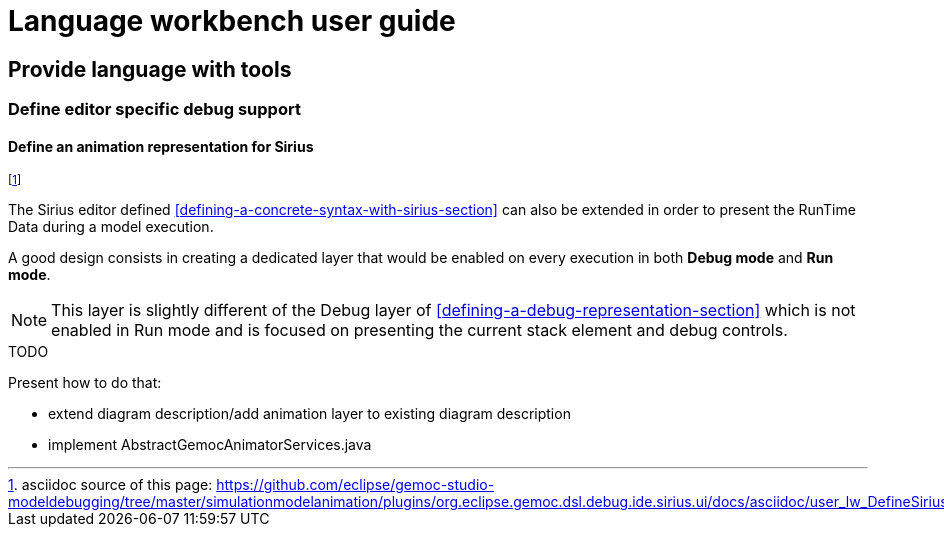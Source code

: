 ////////////////////////////////////////////////////////////////
//	Reproduce title only if not included in master documentation
////////////////////////////////////////////////////////////////
ifndef::includedInMaster[]
= Language workbench user guide

== Provide language with tools

=== Define editor specific debug support
endif::[]


[[define-sirus-animation-representation-section]]
==== Define an animation representation for Sirius
footnote:[asciidoc source of this page:  https://github.com/eclipse/gemoc-studio-modeldebugging/tree/master/simulationmodelanimation/plugins/org.eclipse.gemoc.dsl.debug.ide.sirius.ui/docs/asciidoc/user_lw_DefineSiriusDebug.asciidoc.]

The Sirius editor defined  <<defining-a-concrete-syntax-with-sirius-section>> can also be extended
in order to present the RunTime Data during a model execution.

A good design consists in creating a dedicated layer that would be enabled on every execution in both 
*Debug mode* and *Run mode*.

NOTE: This layer is slightly different of the Debug layer of <<defining-a-debug-representation-section>> which is not enabled
in Run mode and is focused on presenting the current stack element and debug controls. 

.TODO
******
Present how to do that: 

 - extend diagram description/add animation layer to existing diagram description
 - implement AbstractGemocAnimatorServices.java
******